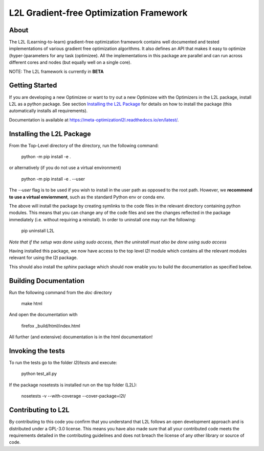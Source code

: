 L2L Gradient-free Optimization Framework
++++++++++++++++++++++++++++++++++++++++

.. image:: https://travis-ci.org/Meta-optimization/L2L.svg?branch=master
    :target: https://travis-ci.org/Meta-optimization/L2L

.. image:: https://app.circleci.com/pipelines/github/Meta-optimization/badge.svg
    :target: https://app.circleci.com/pipelines/github/Meta-optimization

.. image:: https://circleci.com/gh/Meta-optimization/L2L.svg?style=svg
    :target: https://circleci.com/gh/Meta-optimization/L2L

.. image:: https://coveralls.io/repos/github/Meta-optimization/L2L/badge.svg?branch=master
    :target: https://coveralls.io/github/Meta-optimization/L2L?branch=master

    

About
*****

The L2L (Learning-to-learn) gradient-free optimization framework contains well documented and tested implementations of various gradient free optimization algorithms. It also defines an API that makes it easy to optimize (hyper-)parameters for any task (optimizee). All the implementations in this package are parallel and can run across different cores and nodes (but equally well on a single core).

NOTE: The L2L framework is currently in **BETA**

Getting Started
***************


If you are developing a new Optimizee or want to try out a new Optimizee with the Optimizers in the L2L package, install
L2L as a python package. See section `Installing the L2L Package`_ for details on how to install the package (this
automatically installs all requirements).

Documentation is available at `<https://meta-optimizationl2l.readthedocs.io/en/latest/>`_.


Installing the L2L Package
**************************

From the Top-Level directory of the directory, run the following command:

     python -m pip install -e .

or alternatively (if you do not use a virtual environment)

    python -m pip install -e . --user

The `--user` flag is to be used if you wish to install in the user path as 
opposed to the root path. However, we **recommend to use a virtual enviornment**, 
such as the standard Python env or conda env.

The above will install the package by creating symlinks to the code files in the
relevant directory containing python modules. This means that you can change any
of the code files and see the changes reflected in the package immediately (i.e.
without requiring a reinstall). In order to uninstall one may run the following:

    pip uninstall L2L 

*Note that if the setup was done using sudo access, then the uninstall must also
be done using sudo access*

Having installed this package, we now have access to the top level `l2l` module
which contains all the relevant modules relevant for using the l2l package.

This should also install the `sphinx` package which should now enable you to build
the documentation as specified below.


Building Documentation
**********************
Run the following command from the `doc` directory

    make html

And open the documentation with

   firefox _build/html/index.html

All further (and extensive) documentation is in the html documentation!


Invoking the tests
******************

To run the tests go to the folder `l2l/tests` and execute: 

    python test_all.py
    
If the package nosetests is installed run on the top folder (L2L):

     nosetests -v --with-coverage --cover-package=l2l/

Contributing to L2L
*******************

By contributing to this code you confirm that you understand that L2L follows an open development approach and is distributed under a GPL-3.0 license. This means you have also made sure that all your contributed code meets the requirements detailed in the contributing guidelines and does not breach the license of any other library or source of code.
